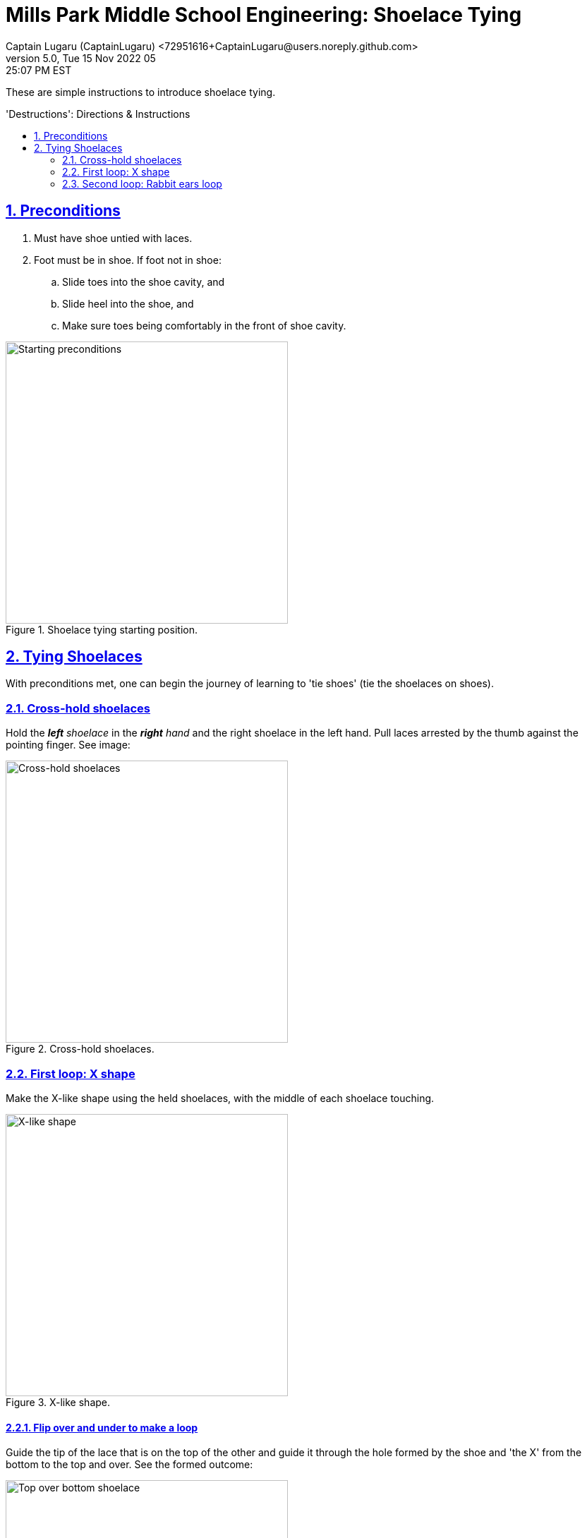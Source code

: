 = Mills Park Middle School Engineering: Shoelace Tying
Captain Lugaru (CaptainLugaru) <72951616+CaptainLugaru@users.noreply.github.com>
v5.0, Tue 15 Nov 2022 05:25:07 PM EST
:description: Mills Park Middle School, Engineering Class Assignment.
:sectnums:
:sectanchors:
:sectlinks:
:icons: font
:toc: preamble
:toclevels: 2
:toc-title: 'Destructions': Directions & Instructions
:keywords: Shoelace Tying Mill Park Middle School Engineering
:imagesdir: ./assets/img
ifdef::env-name[:relfilesuffix: .adoc]

These are simple instructions to introduce shoelace tying.

== Preconditions

. Must have shoe untied with laces.
. Foot must be in shoe.
If foot not in shoe:
.. Slide toes into the shoe cavity, and
.. Slide heel into the shoe, and
.. Make sure toes being comfortably in the front of shoe cavity.

.Shoelace tying starting position.
[#img-precodition-state,https://github.com/CaptainLugaru/MillsParkEngineeringShoelaceTying/blob/main/README.pdf]
image::precondition-state.png["Starting preconditions",400]

== Tying Shoelaces

With preconditions met, one can begin the journey of learning to 'tie shoes' (tie the shoelaces on shoes).

=== Cross-hold shoelaces

Hold the _**left** shoelace_ in the _**right** hand_ and the right shoelace in the left hand.
Pull laces arrested by the thumb against the pointing finger.
See image:

.Cross-hold shoelaces.
[#img-cross-hol-shoelaces,https://github.com/CaptainLugaru/MillsParkEngineeringShoelaceTying/blob/main/README.pdf]
image::cross-hold-shoelaces.png["Cross-hold shoelaces",400]

[#_first_loop_x_shape]
=== First loop: X shape

Make the X-like shape using the held shoelaces, with the middle of each shoelace touching.

.X-like shape.
[#img-X-like-shape,https://github.com/CaptainLugaru/MillsParkEngineeringShoelaceTying/blob/main/README.pdf]
image::X-like-shape.png["X-like shape",400]

==== Flip over and under to make a loop

Guide the tip of the lace that is on the top of the other and guide it through the hole formed by the shoe and 'the X' from the bottom to the top and over.
See the formed outcome:

.Top over bottom shoelace.
[#img-top-over-bottom-lace,https://github.com/CaptainLugaru/MillsParkEngineeringShoelaceTying/blob/main/README.pdf]
image::top-over-bottom.png["Top over bottom shoelace",400]

[#_pull_loop_tight]
==== Pull loop tight

Grab the tips of both laces pointed away from its root.
Pull shoelaces apart to tighten the loop to comfortable snug fit.

.Tighten the loop.
[#img-tighten-the-loop,https://github.com/CaptainLugaru/MillsParkEngineeringShoelaceTying/blob/main/README.pdf]
image::tighten-first-loop.png["Tighten the loop",400]

==== Drop the laces

Drop the shoelaces down to pick up in the next step.

[IMPORTANT]
.Advanced users may keep holding shoelaces for the next part.
====
Advanced users, experiences, with adequate dexterity, may learn to keep holding the shoelaces tight in this step while using additional fingers to do so.
====

=== Second loop: Rabbit ears loop

Pick the laces back up _by the middle_ and make the *_"Rabbit Ears"_*.
See image:

.Rabbit ears.
[#img-rabbit-ears,https://github.com/CaptainLugaru/MillsParkEngineeringShoelaceTying/blob/main/README.pdf]
image::rabbit-ears.png["Rabbit ears",400]

==== Repeat the loop steps now with the "Rabbit Ears"

<<_first_loop_x_shape,Make rabbit ears X-loop>>:

Make an X with the rabbit ears, that now look like doubled laces, and guide the tip of the rabbit ears laces through the hole formed by the 'X' from the bottom to the top and over.
See the formed outcome:

.Rabbit ears loop.
[#img-rabbit-ears-loop,https://github.com/CaptainLugaru/MillsParkEngineeringShoelaceTying/blob/main/README.pdf]
image::rabbit-ear-loop.png["Rabbit ears loop",400]

<<_pull_loop_tight,Tighten the second loop too>>

Carefully tighten the rabbit ears loop to form the durable tie.
See the formed outcome:

.Rabbit ears tightened.
[#img-rabbit-ears-loop-tightened,https://github.com/CaptainLugaru/MillsParkEngineeringShoelaceTying/blob/main/README.pdf]
image::rabbit-ear-loop-tighten.png["Rabbit ears loop tightened",400]

[IMPORTANT]
.Be careful to not pull lace ends through.
====
It is important to mind the ends of the shoelaces to make sure that the tip is not accidentally pulled through the second loop breaking the rabbit ear.
To remedy the situation one call pull the tip out slightly while the second loop is not fully tightened.
====
